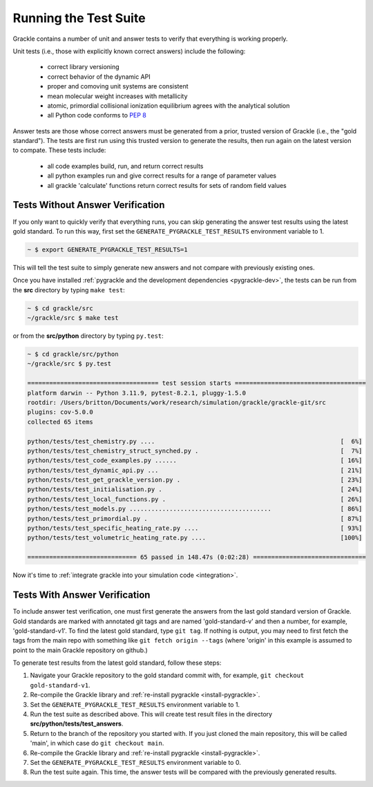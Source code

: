 .. _testing:

Running the Test Suite
----------------------

Grackle contains a number of unit and answer tests to verify that
everything is working properly.

Unit tests (i.e., those with explicitly known correct answers) include
the following:

 - correct library versioning

 - correct behavior of the dynamic API

 - proper and comoving unit systems are consistent

 - mean molecular weight increases with metallicity

 - atomic, primordial collisional ionization equilibrium agrees with
   the analytical solution

 - all Python code conforms to `PEP 8
   <https://www.python.org/dev/peps/pep-0008/>`__

Answer tests are those whose correct answers must be generated from a
prior, trusted version of Grackle (i.e., the "gold standard"). The
tests are first run using this trusted version to generate the
results, then run again on the latest version to compate. These tests
include:

 - all code examples build, run, and return correct results

 - all python examples run and give correct results for a range of
   parameter values

 - all grackle 'calculate' functions return correct results for sets
   of random field values

Tests Without Answer Verification
^^^^^^^^^^^^^^^^^^^^^^^^^^^^^^^^^

If you only want to quickly verify that everything runs, you can skip
generating the answer test results using the latest gold standard. To
run this way, first set the ``GENERATE_PYGRACKLE_TEST_RESULTS``
environment variable to 1.

.. code-block:: bash

   ~ $ export GENERATE_PYGRACKLE_TEST_RESULTS=1

This will tell the test suite to simply generate new answers and not
compare with previously existing ones.

Once you have installed :ref:`pygrackle and the development
dependencies <pygrackle-dev>`, the tests can be run from the **src**
directory by typing ``make test``:

.. code-block:: bash

  ~ $ cd grackle/src
  ~/grackle/src $ make test

or from the **src/python** directory by typing ``py.test``:

.. code-block:: bash

  ~ $ cd grackle/src/python
  ~/grackle/src $ py.test

  ==================================== test session starts ====================================
  platform darwin -- Python 3.11.9, pytest-8.2.1, pluggy-1.5.0
  rootdir: /Users/britton/Documents/work/research/simulation/grackle/grackle-git/src
  plugins: cov-5.0.0
  collected 65 items

  python/tests/test_chemistry.py ....                                                   [  6%]
  python/tests/test_chemistry_struct_synched.py .                                       [  7%]
  python/tests/test_code_examples.py ......                                             [ 16%]
  python/tests/test_dynamic_api.py ...                                                  [ 21%]
  python/tests/test_get_grackle_version.py .                                            [ 23%]
  python/tests/test_initialisation.py .                                                 [ 24%]
  python/tests/test_local_functions.py .                                                [ 26%]
  python/tests/test_models.py .......................................                   [ 86%]
  python/tests/test_primordial.py .                                                     [ 87%]
  python/tests/test_specific_heating_rate.py ....                                       [ 93%]
  python/tests/test_volumetric_heating_rate.py ....                                     [100%]

  ============================== 65 passed in 148.47s (0:02:28) ===============================

Now it's time to :ref:`integrate grackle into your simulation code
<integration>`.

Tests With Answer Verification
^^^^^^^^^^^^^^^^^^^^^^^^^^^^^^

To include answer test verification, one must first generate the
answers from the last gold standard version of Grackle. Gold standards
are marked with annotated git tags and are named 'gold-standard-v' and
then a number, for example, 'gold-standard-v1'. To find the latest
gold standard, type ``git tag``. If nothing is output, you may need to
first fetch the tags from the main repo with something like ``git
fetch origin --tags`` (where 'origin' in this example is assumed to
point to the main Grackle repository on github.)

To generate test results from the latest gold standard, follow these
steps:

#. Navigate your Grackle repository to the gold standard commit with,
   for example, ``git checkout gold-standard-v1``.

#. Re-compile the Grackle library and :ref:`re-install pygrackle
   <install-pygrackle>`.

#. Set the ``GENERATE_PYGRACKLE_TEST_RESULTS`` environment variable to
   1.

#. Run the test suite as described above. This will create test result
   files in the directory **src/python/tests/test_answers**.

#. Return to the branch of the repository you started with. If you just
   cloned the main repository, this will be called 'main', in which
   case do ``git checkout main``.

#. Re-compile the Grackle library and :ref:`re-install pygrackle
   <install-pygrackle>`.

#. Set the ``GENERATE_PYGRACKLE_TEST_RESULTS`` environment variable to
   0.

#. Run the test suite again. This time, the answer tests will be
   compared with the previously generated results.
